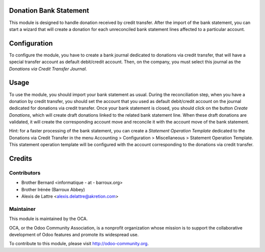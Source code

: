 Donation Bank Statement
=======================

This module is designed to handle donation received by credit transfer.
After the import of the bank statement, you can start a wizard that will
create a donation for each unreconciled bank statement lines affected to
a particular account.

Configuration
=============

To configure the module, you have to create a bank journal dedicated to
donations via credit transfer, that will have a special transfer account
as default debit/credit account. Then, on the company, you must select
this journal as the *Donations via Credit Transfer Journal*.

Usage
=====

To use the module, you should import your bank statement as usual.
During the reconciliation step, when you have a donation by credit
transfer, you should set the account that you used as default
debit/credit account on the journal dedicated for donations via credit
transfer. Once your bank statement is closed, you should click on the
button *Create Donations*, which will create draft donations linked
to the related bank statement line. When these draft donations are
validated, it will create the corresponding account move and reconcile
it with the account move of the bank statement.

Hint: for a faster processing of the bank statement, you can create a *Statement Operation Template* dedicated to the Donations via Credit Transfer in the menu Accounting > Configuration > Miscellaneous > Statement Operation Template. This statement operation template will be configured with the account corresponding to the donations via credit transfer.

Credits
=======

Contributors
------------

* Brother Bernard <informatique - at - barroux.org>
* Brother Irénée (Barroux Abbey)
* Alexis de Lattre <alexis.delattre@akretion.com>

Maintainer
----------

.. image:: http://odoo-community.org/logo.png
   :alt: Odoo Community Association
   :target: http://odoo-community.org

This module is maintained by the OCA.

OCA, or the Odoo Community Association, is a nonprofit organization whose mission is to support the collaborative development of Odoo features and promote its widespread use.

To contribute to this module, please visit http://odoo-community.org.


